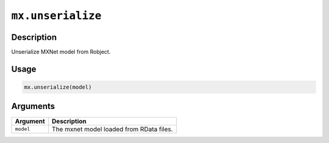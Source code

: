 .. raw:: html



``mx.unserialize``
====================================

Description
----------------------

Unserialize MXNet model from Robject.

Usage
----------

.. code:: r

	mx.unserialize(model)

Arguments
------------------

+----------------------------------------+------------------------------------------------------------+
| Argument                               | Description                                                |
+========================================+============================================================+
| ``model``                              | The mxnet model loaded from RData files.                   |
+----------------------------------------+------------------------------------------------------------+




.. disqus::
   :disqus_identifier: mx.unserialize
